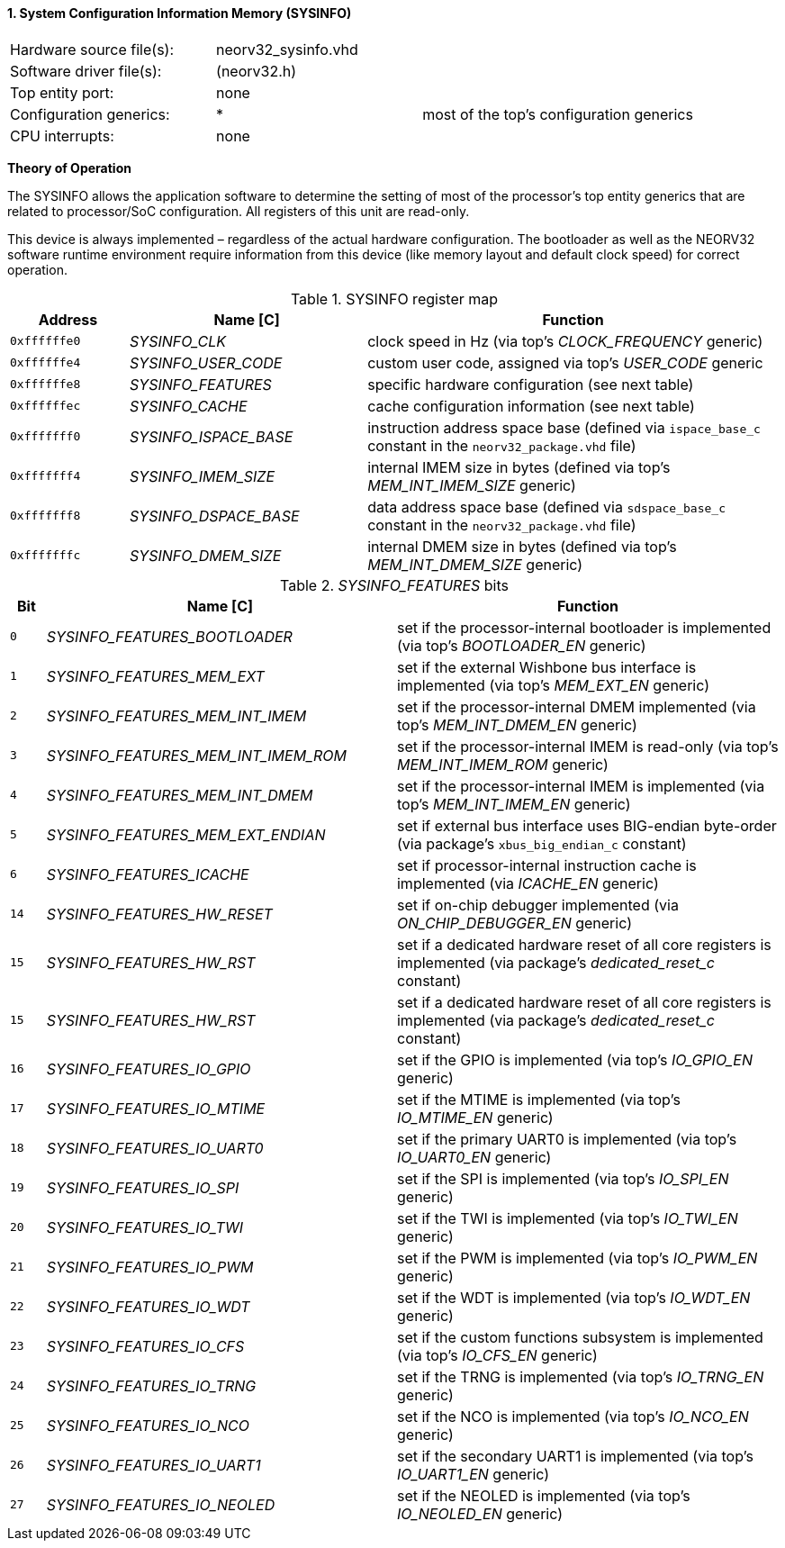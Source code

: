 <<<
:sectnums:
==== System Configuration Information Memory (SYSINFO)

[cols="<3,<3,<4"]
[frame="topbot",grid="none"]
|=======================
| Hardware source file(s): | neorv32_sysinfo.vhd | 
| Software driver file(s): | (neorv32.h) |
| Top entity port:         | none | 
| Configuration generics:  | * | most of the top's configuration generics
| CPU interrupts:          | none | 
|=======================

**Theory of Operation**

The SYSINFO allows the application software to determine the setting of most of the processor's top entity
generics that are related to processor/SoC configuration. All registers of this unit are read-only.

This device is always implemented – regardless of the actual hardware configuration. The bootloader as well
as the NEORV32 software runtime environment require information from this device (like memory layout
and default clock speed) for correct operation.

.SYSINFO register map
[cols="<2,<4,<7"]
[options="header",grid="all"]
|=======================
| Address | Name [C] | Function
| `0xffffffe0` | _SYSINFO_CLK_         | clock speed in Hz (via top's _CLOCK_FREQUENCY_ generic)
| `0xffffffe4` | _SYSINFO_USER_CODE_   | custom user code, assigned via top's _USER_CODE_ generic
| `0xffffffe8` | _SYSINFO_FEATURES_    | specific hardware configuration (see next table)
| `0xffffffec` | _SYSINFO_CACHE_       | cache configuration information (see next table)
| `0xfffffff0` | _SYSINFO_ISPACE_BASE_ | instruction address space base (defined via `ispace_base_c` constant in the `neorv32_package.vhd` file)
| `0xfffffff4` | _SYSINFO_IMEM_SIZE_   | internal IMEM size in bytes (defined via top's _MEM_INT_IMEM_SIZE_ generic)
| `0xfffffff8` | _SYSINFO_DSPACE_BASE_ | data address space base (defined via `sdspace_base_c` constant in the `neorv32_package.vhd` file)
| `0xfffffffc` | _SYSINFO_DMEM_SIZE_   | internal DMEM size in bytes (defined via top's _MEM_INT_DMEM_SIZE_ generic)
|=======================


._SYSINFO_FEATURES_ bits
[cols="^1,<10,<11"]
[options="header",grid="all"]
|=======================
| Bit | Name [C] | Function
| `0`  | _SYSINFO_FEATURES_BOOTLOADER_       | set if the processor-internal bootloader is implemented (via top's _BOOTLOADER_EN_ generic)
| `1`  | _SYSINFO_FEATURES_MEM_EXT_          | set if the external Wishbone bus interface is implemented (via top's _MEM_EXT_EN_ generic)
| `2`  | _SYSINFO_FEATURES_MEM_INT_IMEM_     | set if the processor-internal DMEM implemented (via top's _MEM_INT_DMEM_EN_ generic)
| `3`  | _SYSINFO_FEATURES_MEM_INT_IMEM_ROM_ | set if the processor-internal IMEM is read-only (via top's _MEM_INT_IMEM_ROM_ generic)
| `4`  | _SYSINFO_FEATURES_MEM_INT_DMEM_     | set if the processor-internal IMEM is implemented (via top's _MEM_INT_IMEM_EN_ generic)
| `5`  | _SYSINFO_FEATURES_MEM_EXT_ENDIAN_   | set if external bus interface uses BIG-endian byte-order (via package's `xbus_big_endian_c` constant)
| `6`  | _SYSINFO_FEATURES_ICACHE_           | set if processor-internal instruction cache is implemented (via _ICACHE_EN_ generic)
| `14` | _SYSINFO_FEATURES_HW_RESET_         | set if on-chip debugger implemented (via _ON_CHIP_DEBUGGER_EN_ generic)
| `15` | _SYSINFO_FEATURES_HW_RST_           | set if a dedicated hardware reset of all core registers is implemented (via package's _dedicated_reset_c_ constant)
| `15` | _SYSINFO_FEATURES_HW_RST_           | set if a dedicated hardware reset of all core registers is implemented (via package's _dedicated_reset_c_ constant)
| `16` | _SYSINFO_FEATURES_IO_GPIO_          | set if the GPIO is implemented (via top's _IO_GPIO_EN_ generic)
| `17` | _SYSINFO_FEATURES_IO_MTIME_         | set if the MTIME is implemented (via top's _IO_MTIME_EN_ generic)
| `18` | _SYSINFO_FEATURES_IO_UART0_         | set if the primary UART0 is implemented (via top's _IO_UART0_EN_ generic)
| `19` | _SYSINFO_FEATURES_IO_SPI_           | set if the SPI is implemented (via top's _IO_SPI_EN_ generic)
| `20` | _SYSINFO_FEATURES_IO_TWI_           | set if the TWI is implemented (via top's _IO_TWI_EN_ generic)
| `21` | _SYSINFO_FEATURES_IO_PWM_           | set if the PWM is implemented (via top's _IO_PWM_EN_ generic)
| `22` | _SYSINFO_FEATURES_IO_WDT_           | set if the WDT is implemented (via top's _IO_WDT_EN_ generic)
| `23` | _SYSINFO_FEATURES_IO_CFS_           | set if the custom functions subsystem is implemented (via top's _IO_CFS_EN_ generic)
| `24` | _SYSINFO_FEATURES_IO_TRNG_          | set if the TRNG is implemented (via top's _IO_TRNG_EN_ generic)
| `25` | _SYSINFO_FEATURES_IO_NCO_           | set if the NCO is implemented (via top's _IO_NCO_EN_ generic)
| `26` | _SYSINFO_FEATURES_IO_UART1_         | set if the secondary UART1 is implemented (via top's _IO_UART1_EN_ generic)
| `27` | _SYSINFO_FEATURES_IO_NEOLED_        | set if the NEOLED is implemented (via top's _IO_NEOLED_EN_ generic)
|=======================
